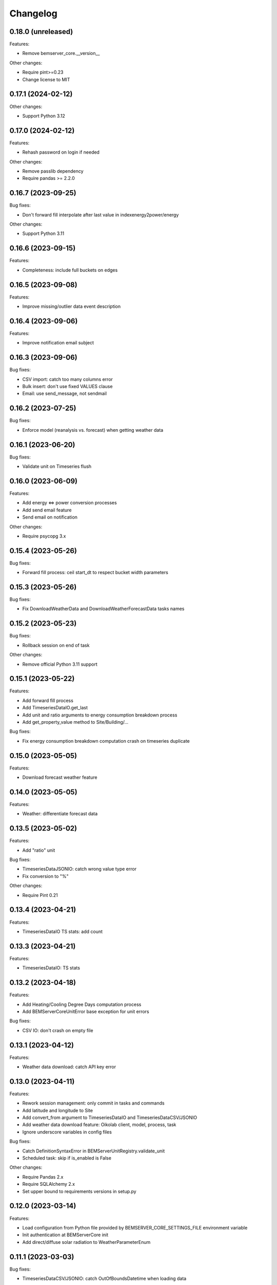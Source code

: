 Changelog
---------

0.18.0 (unreleased)
+++++++++++++++++++

Features:

- Remove bemserver_core.__version__

Other changes:

- Require pint>=0.23
- Change license to MIT

0.17.1 (2024-02-12)
+++++++++++++++++++

Other changes:

- Support Python 3.12

0.17.0 (2024-02-12)
+++++++++++++++++++

Features:

- Rehash password on login if needed

Other changes:

- Remove passlib dependency
- Require pandas >= 2.2.0

0.16.7 (2023-09-25)
+++++++++++++++++++

Bug fixes:

- Don't forward fill interpolate after last value in indexenergy2power/energy

Other changes:

- Support Python 3.11

0.16.6 (2023-09-15)
+++++++++++++++++++

Features:

- Completeness: include full buckets on edges

0.16.5 (2023-09-08)
+++++++++++++++++++

Features:

- Improve missing/outlier data event description

0.16.4 (2023-09-06)
+++++++++++++++++++

Features:

- Improve notification email subject

0.16.3 (2023-09-06)
+++++++++++++++++++

Bug fixes:

- CSV import: catch too many columns error
- Bulk insert: don't use fixed VALUES clause
- Email: use send_message, not sendmail

0.16.2 (2023-07-25)
+++++++++++++++++++

Bug fixes:

- Enforce model (reanalysis vs. forecast) when getting weather data

0.16.1 (2023-06-20)
+++++++++++++++++++

Bug fixes:

- Validate unit on Timeseries flush

0.16.0 (2023-06-09)
+++++++++++++++++++

Features:

- Add energy <=> power conversion processes
- Add send email feature
- Send email on notification

Other changes:

- Require psycopg 3.x

0.15.4 (2023-05-26)
+++++++++++++++++++

Bug fixes:

- Forward fill process: ceil start_dt to respect bucket width parameters

0.15.3 (2023-05-26)
+++++++++++++++++++

Bug fixes:

- Fix DownloadWeatherData and DownloadWeatherForecastData tasks names

0.15.2 (2023-05-23)
+++++++++++++++++++

Bug fixes:

- Rollback session on end of task

Other changes:

- Remove official Python 3.11 support

0.15.1 (2023-05-22)
+++++++++++++++++++

Features:

- Add forward fill process
- Add TimeseriesDataIO.get_last
- Add unit and ratio arguments to energy consumption breakdown process
- Add get_property_value method to Site/Building/...

Bug fixes:

- Fix energy consumption breakdown computation crash on timeseries duplicate

0.15.0 (2023-05-05)
+++++++++++++++++++

Features:

- Download forecast weather feature

0.14.0 (2023-05-05)
+++++++++++++++++++

Features:

- Weather: differentiate forecast data

0.13.5 (2023-05-02)
+++++++++++++++++++

Features:

- Add "ratio" unit

Bug fixes:

- TimeseriesDataJSONIO: catch wrong value type error
- Fix conversion to "%"

Other changes:

- Require Pint 0.21

0.13.4 (2023-04-21)
+++++++++++++++++++

Features:

- TimeseriesDataIO TS stats: add count

0.13.3 (2023-04-21)
+++++++++++++++++++

Features:

- TimeseriesDataIO: TS stats

0.13.2 (2023-04-18)
+++++++++++++++++++

Features:

- Add Heating/Cooling Degree Days computation process
- Add BEMServerCoreUnitError base exception for unit errors

Bug fixes:

- CSV IO: don't crash on empty file

0.13.1 (2023-04-12)
+++++++++++++++++++

Features:

- Weather data download: catch API key error

0.13.0 (2023-04-11)
+++++++++++++++++++

Features:

- Rework session management: only commit in tasks and commands
- Add latitude and longitude to Site
- Add convert_from argument to TimeseriesDataIO and TimeseriesDataCSV/JSONIO
- Add weather data download feature: Oikolab client, model, process, task
- Ignore underscore variables in config files

Bug fixes:

- Catch DefinitionSyntaxError in BEMServerUnitRegistry.validate_unit
- Scheduled task: skip if is_enabled is False

Other changes:

- Require Pandas 2.x
- Require SQLAlchemy 2.x
- Set upper bound to requirements versions in setup.py

0.12.0 (2023-03-14)
+++++++++++++++++++

Features:

- Load configuration from Python file provided by BEMSERVER_CORE_SETTINGS_FILE
  environment variable
- Init authentication at BEMServerCore init
- Add direct/diffuse solar radiation to WeatherParameterEnum

0.11.1 (2023-03-03)
+++++++++++++++++++

Bug fixes:

- TimeseriesDataCSV/JSONIO: catch OutOfBoundsDatetime when loading data

0.11.0 (2023-03-01)
+++++++++++++++++++

Features:

- Rename EnergySource -> Energy
- Add EnergyProductionTechnology
- Add EnergyProductionTimeseriesBySite/Building
- Add WeatherParameterEnum and WeatherTimeseriesBySite

0.10.1 (2023-02-28)
+++++++++++++++++++

Bug fixes:

- Add bemserver_core/common/units.txt to MANIFEST.in

0.10.0 (2023-02-28)
+++++++++++++++++++

Features:

- Add unit conversions, convert on-the-fly when getting timeseries data
- Remove wh_conversion_factor from EnergyConsumptionTimeseriesBySite/Building

Bug fixes:

- Fix migrations/env.py for SQLAlchemy 2.0

0.9.1 (2023-02-08)
++++++++++++++++++

Other changes:

- Reintroduce SQLAlchemy 1.4 support

0.9.0 (2023-02-07)
++++++++++++++++++

Features:

- BEMServerCoreCelery: get DB URL from config file rather than env var

Bug fixes:

- TimeseriesDataIO.get_*: fix columns order in returned dataframe, which fixes
  an issue with the completeness computation process

Other changes:

- Require SQLAlchemy 2.x

0.8.1 (2023-02-01)
++++++++++++++++++

Features:

- Add Notification.mark_all_as_read and Notification.get_count_by_campaign
- Add Notification campaign_id filter

Bug fixes:

- Make TimeseriesDataIODatetimeError child of TimeseriesDataIOError

0.8.0 (2023-01-17)
++++++++++++++++++

Features:

- Check outliers data scheduled task

0.7.0 (2023-01-11)
++++++++++++++++++

Features:

- Rework Timeseries event filter
- Rework Timeseries site,... filters
- Rework Event site,... filters

0.6.0(2023-01-06)
++++++++++++++++++

Features:

- Add Notification
- Add EventCategoryByUser
- Create notifications on event creation, asynchronously (Celery)

0.5.0 (2022-12-22)
++++++++++++++++++

Features:

- Split Timeseries site_id/... and event_id filters into separate functions
- Add Event campaign_id, user_id, timeseries_id and site_id/... filters

0.4.0 (2022-12-15)
++++++++++++++++++

Features:

- Replace EventLevel table with EventLevelEnum
- Add Timeseries.get event_id filter

0.3.0 (2022-12-09)
++++++++++++++++++

Features:

- Add EventBySite, EventByBuilding,...
- Fix tables relation and backref names for consistency
- Enable and fix SQLAlchemy 2.0 compatibilty warnings

Other changes:

- Fix CI to test Python 3.11


0.2.1 (2022-12-06)
++++++++++++++++++

Features:

- Event model
- Check missing data scheduled task

Other changes:

- Support Python 3.11

The migration revision for this release was named 0.3 by mistake.

0.2.0 (2022-11-30)
++++++++++++++++++

Features:

- Timeseries data IO: JSON I/O
- Timeseries data IO: improve error handling

0.1.0 (2022-11-18)
++++++++++++++++++

Features:

- User management
- Authorization layer (Oso)
- Timeseries data storage
- Site, building,... data model
- Completeness, cleanup and energy consumption processes
- Cleanup scheduled task (Celery)
